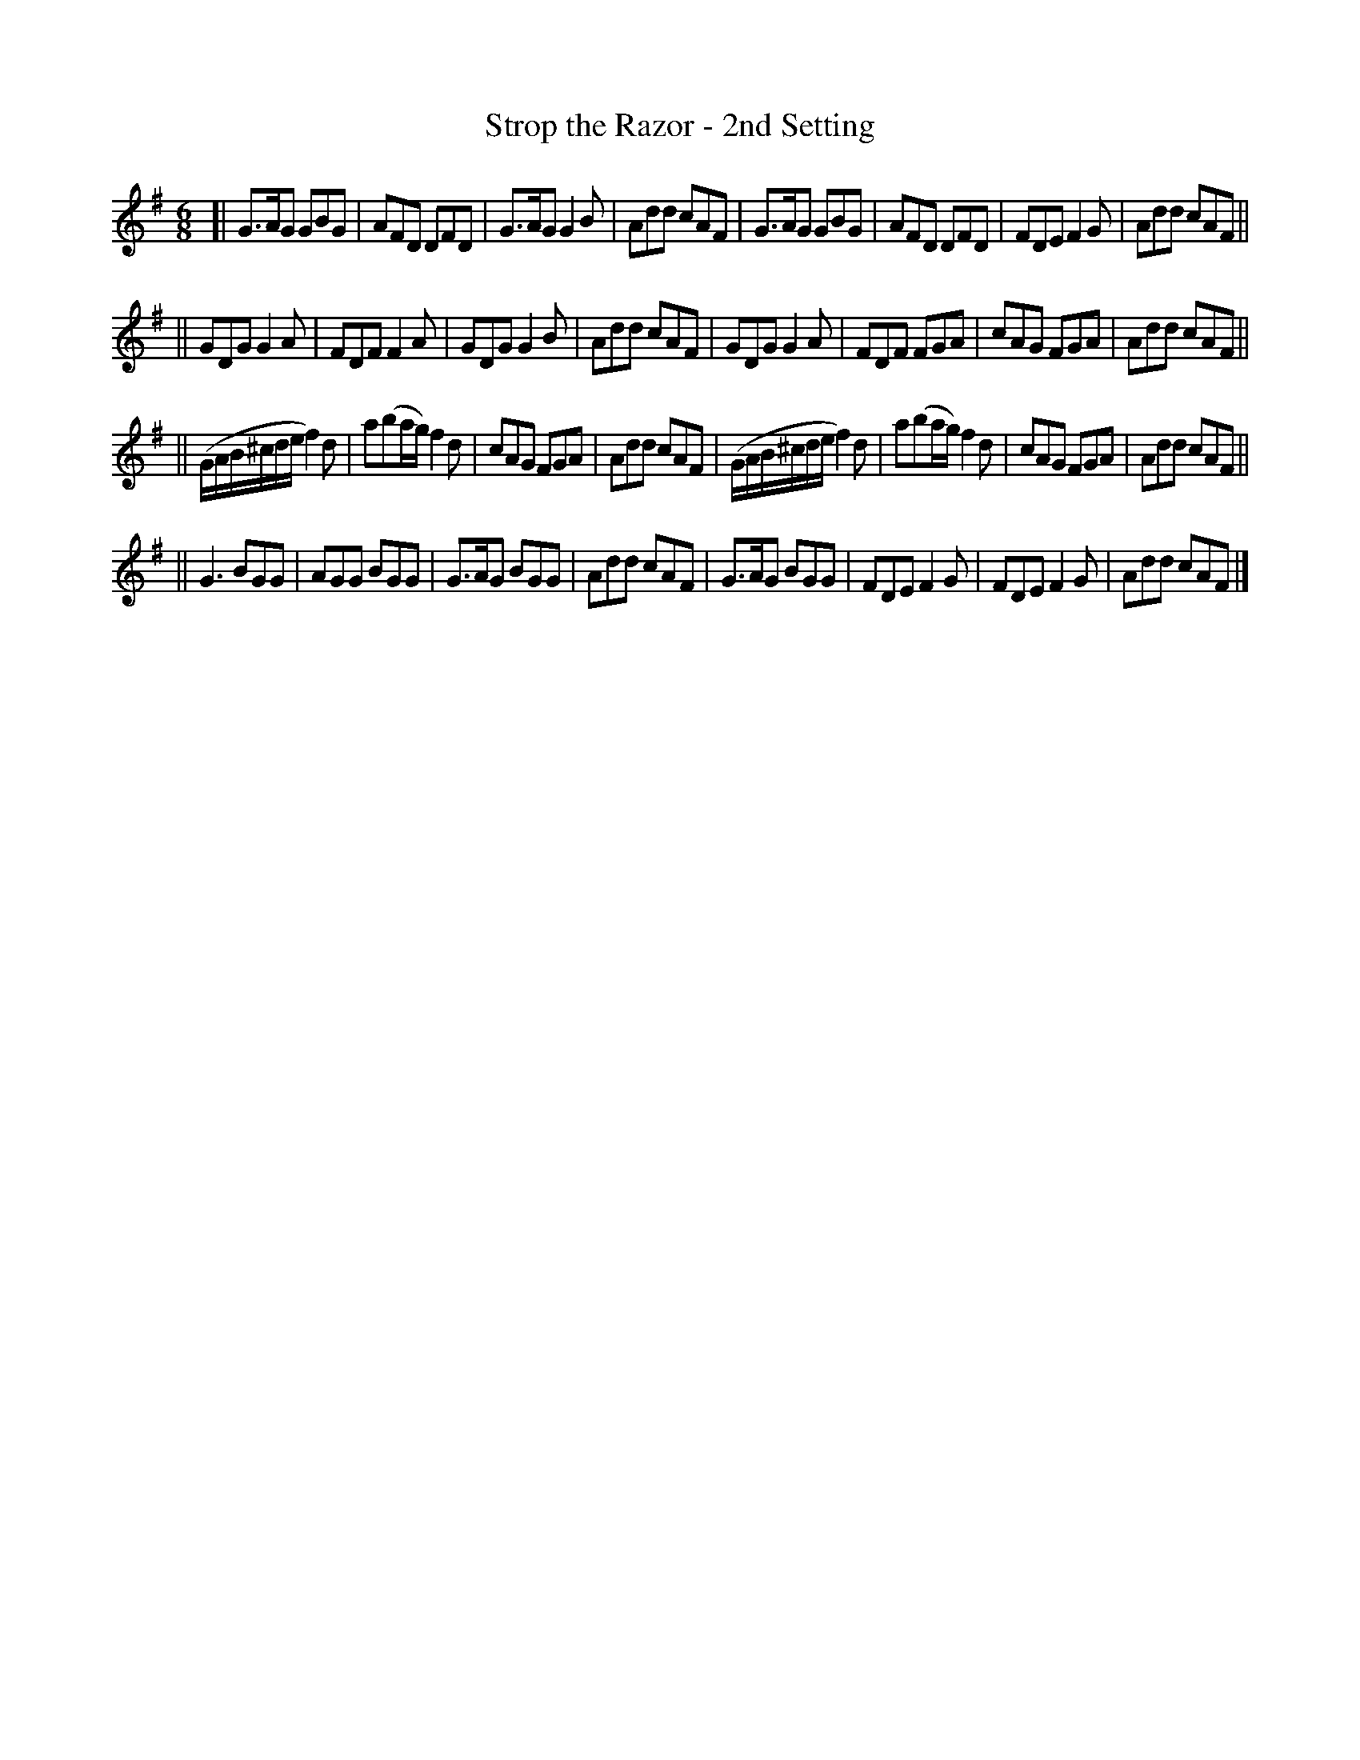X: 1093
T: Strop the Razor - 2nd Setting
R: double jig
B: O'Neill's 1850 #1093
Z: henrik.norbeck@mailbox.swipnet.se
M: 6/8
L: 1/8
K: G
[| G>AG GBG | AFD DFD | G>AG G2B | Add cAF |\
   G>AG GBG | AFD DFD | FDE F2G | Add cAF ||
|| GDG G2A | FDF F2A | GDG G2B | Add cAF |\
   GDG G2A | FDF FGA | cAG FGA | Add cAF ||
|| (G/A/B/^c/d/e/ f2)d | a(ba/g/) f2d | cAG FGA | Add cAF |\
   (G/A/B/^c/d/e/ f2)d | a(ba/g/) f2d | cAG FGA | Add cAF ||
|| G3 BGG | AGG BGG | G>AG BGG | Add cAF |\
   G>AG BGG | FDE F2G | FDE F2G | Add cAF |]
